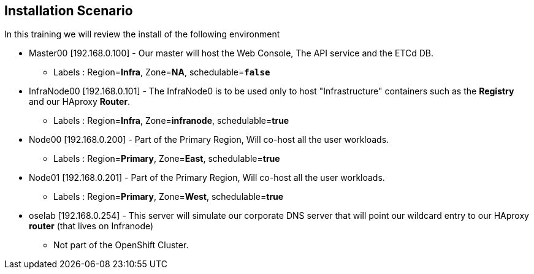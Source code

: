== Installation Scenario
:noaudio:

In this training we will review the install of the following environment

* Master00 [192.168.0.100] - Our master will host the Web Console, The API service and the ETCd DB.
** Labels : Region=*Infra*, Zone=*NA*, schedulable=`*false*`
* InfraNode00 [192.168.0.101] - The InfraNode0 is to be used only to host "Infrastructure" containers such as the *Registry* and our HAproxy *Router*.
** Labels : Region=*Infra*, Zone=*infranode*, schedulable=*true*
* Node00 [192.168.0.200] - Part of the Primary Region, Will co-host all the user workloads.
** Labels : Region=*Primary*, Zone=*East*, schedulable=*true*
* Node01  [192.168.0.201] - Part of the Primary Region, Will co-host all the user workloads.
** Labels : Region=*Primary*, Zone=*West*, schedulable=*true*
* oselab  [192.168.0.254] - This server will simulate our corporate DNS server that will point our wildcard entry to our HAproxy *router* (that lives on Infranode)
** Not part of the OpenShift Cluster.

ifdef::showscript[]

=== Transcript

endif::showscript[]

